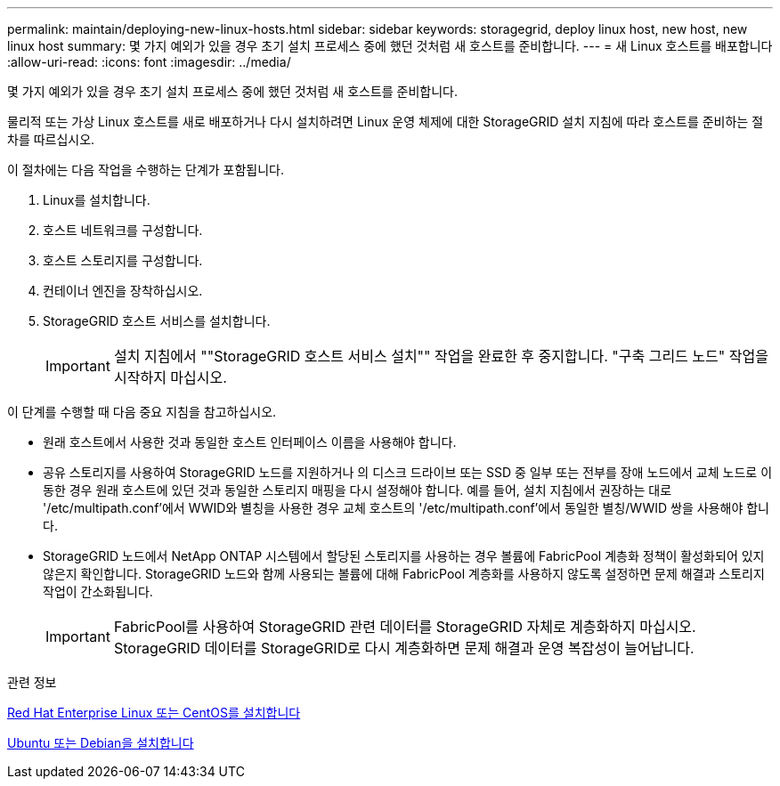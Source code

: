 ---
permalink: maintain/deploying-new-linux-hosts.html 
sidebar: sidebar 
keywords: storagegrid, deploy linux host, new host, new linux host 
summary: 몇 가지 예외가 있을 경우 초기 설치 프로세스 중에 했던 것처럼 새 호스트를 준비합니다. 
---
= 새 Linux 호스트를 배포합니다
:allow-uri-read: 
:icons: font
:imagesdir: ../media/


[role="lead"]
몇 가지 예외가 있을 경우 초기 설치 프로세스 중에 했던 것처럼 새 호스트를 준비합니다.

물리적 또는 가상 Linux 호스트를 새로 배포하거나 다시 설치하려면 Linux 운영 체제에 대한 StorageGRID 설치 지침에 따라 호스트를 준비하는 절차를 따르십시오.

이 절차에는 다음 작업을 수행하는 단계가 포함됩니다.

. Linux를 설치합니다.
. 호스트 네트워크를 구성합니다.
. 호스트 스토리지를 구성합니다.
. 컨테이너 엔진을 장착하십시오.
. StorageGRID 호스트 서비스를 설치합니다.
+

IMPORTANT: 설치 지침에서 ""StorageGRID 호스트 서비스 설치"" 작업을 완료한 후 중지합니다. "구축 그리드 노드" 작업을 시작하지 마십시오.



이 단계를 수행할 때 다음 중요 지침을 참고하십시오.

* 원래 호스트에서 사용한 것과 동일한 호스트 인터페이스 이름을 사용해야 합니다.
* 공유 스토리지를 사용하여 StorageGRID 노드를 지원하거나 의 디스크 드라이브 또는 SSD 중 일부 또는 전부를 장애 노드에서 교체 노드로 이동한 경우 원래 호스트에 있던 것과 동일한 스토리지 매핑을 다시 설정해야 합니다. 예를 들어, 설치 지침에서 권장하는 대로 '/etc/multipath.conf'에서 WWID와 별칭을 사용한 경우 교체 호스트의 '/etc/multipath.conf'에서 동일한 별칭/WWID 쌍을 사용해야 합니다.
* StorageGRID 노드에서 NetApp ONTAP 시스템에서 할당된 스토리지를 사용하는 경우 볼륨에 FabricPool 계층화 정책이 활성화되어 있지 않은지 확인합니다. StorageGRID 노드와 함께 사용되는 볼륨에 대해 FabricPool 계층화를 사용하지 않도록 설정하면 문제 해결과 스토리지 작업이 간소화됩니다.
+

IMPORTANT: FabricPool를 사용하여 StorageGRID 관련 데이터를 StorageGRID 자체로 계층화하지 마십시오. StorageGRID 데이터를 StorageGRID로 다시 계층화하면 문제 해결과 운영 복잡성이 늘어납니다.



.관련 정보
xref:../rhel/index.adoc[Red Hat Enterprise Linux 또는 CentOS를 설치합니다]

xref:../ubuntu/index.adoc[Ubuntu 또는 Debian을 설치합니다]
